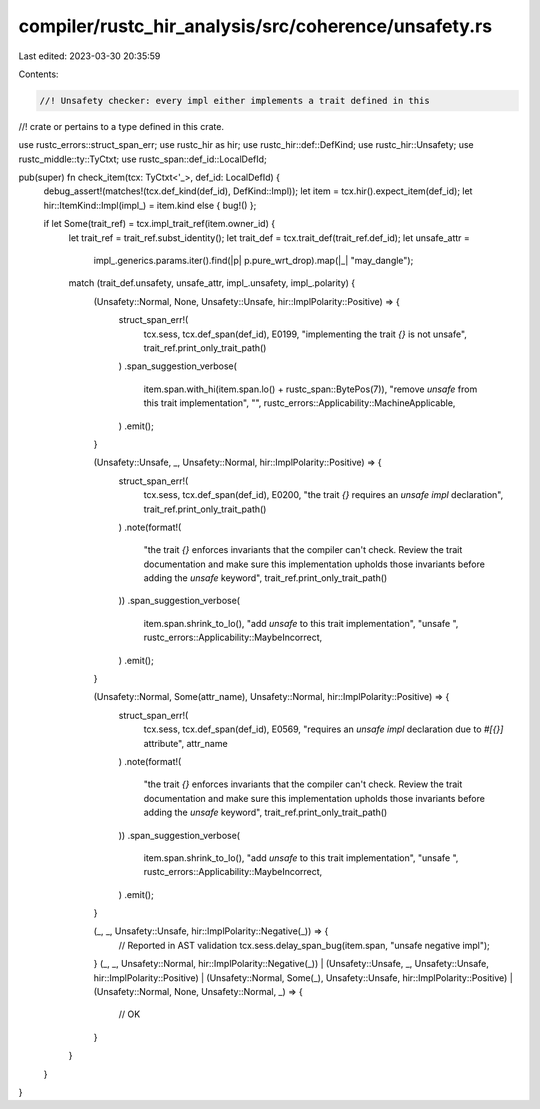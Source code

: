 compiler/rustc_hir_analysis/src/coherence/unsafety.rs
=====================================================

Last edited: 2023-03-30 20:35:59

Contents:

.. code-block:: rs

    //! Unsafety checker: every impl either implements a trait defined in this
//! crate or pertains to a type defined in this crate.

use rustc_errors::struct_span_err;
use rustc_hir as hir;
use rustc_hir::def::DefKind;
use rustc_hir::Unsafety;
use rustc_middle::ty::TyCtxt;
use rustc_span::def_id::LocalDefId;

pub(super) fn check_item(tcx: TyCtxt<'_>, def_id: LocalDefId) {
    debug_assert!(matches!(tcx.def_kind(def_id), DefKind::Impl));
    let item = tcx.hir().expect_item(def_id);
    let hir::ItemKind::Impl(impl_) = item.kind else { bug!() };

    if let Some(trait_ref) = tcx.impl_trait_ref(item.owner_id) {
        let trait_ref = trait_ref.subst_identity();
        let trait_def = tcx.trait_def(trait_ref.def_id);
        let unsafe_attr =
            impl_.generics.params.iter().find(|p| p.pure_wrt_drop).map(|_| "may_dangle");
        match (trait_def.unsafety, unsafe_attr, impl_.unsafety, impl_.polarity) {
            (Unsafety::Normal, None, Unsafety::Unsafe, hir::ImplPolarity::Positive) => {
                struct_span_err!(
                    tcx.sess,
                    tcx.def_span(def_id),
                    E0199,
                    "implementing the trait `{}` is not unsafe",
                    trait_ref.print_only_trait_path()
                )
                .span_suggestion_verbose(
                    item.span.with_hi(item.span.lo() + rustc_span::BytePos(7)),
                    "remove `unsafe` from this trait implementation",
                    "",
                    rustc_errors::Applicability::MachineApplicable,
                )
                .emit();
            }

            (Unsafety::Unsafe, _, Unsafety::Normal, hir::ImplPolarity::Positive) => {
                struct_span_err!(
                    tcx.sess,
                    tcx.def_span(def_id),
                    E0200,
                    "the trait `{}` requires an `unsafe impl` declaration",
                    trait_ref.print_only_trait_path()
                )
                .note(format!(
                    "the trait `{}` enforces invariants that the compiler can't check. \
                    Review the trait documentation and make sure this implementation \
                    upholds those invariants before adding the `unsafe` keyword",
                    trait_ref.print_only_trait_path()
                ))
                .span_suggestion_verbose(
                    item.span.shrink_to_lo(),
                    "add `unsafe` to this trait implementation",
                    "unsafe ",
                    rustc_errors::Applicability::MaybeIncorrect,
                )
                .emit();
            }

            (Unsafety::Normal, Some(attr_name), Unsafety::Normal, hir::ImplPolarity::Positive) => {
                struct_span_err!(
                    tcx.sess,
                    tcx.def_span(def_id),
                    E0569,
                    "requires an `unsafe impl` declaration due to `#[{}]` attribute",
                    attr_name
                )
                .note(format!(
                    "the trait `{}` enforces invariants that the compiler can't check. \
                    Review the trait documentation and make sure this implementation \
                    upholds those invariants before adding the `unsafe` keyword",
                    trait_ref.print_only_trait_path()
                ))
                .span_suggestion_verbose(
                    item.span.shrink_to_lo(),
                    "add `unsafe` to this trait implementation",
                    "unsafe ",
                    rustc_errors::Applicability::MaybeIncorrect,
                )
                .emit();
            }

            (_, _, Unsafety::Unsafe, hir::ImplPolarity::Negative(_)) => {
                // Reported in AST validation
                tcx.sess.delay_span_bug(item.span, "unsafe negative impl");
            }
            (_, _, Unsafety::Normal, hir::ImplPolarity::Negative(_))
            | (Unsafety::Unsafe, _, Unsafety::Unsafe, hir::ImplPolarity::Positive)
            | (Unsafety::Normal, Some(_), Unsafety::Unsafe, hir::ImplPolarity::Positive)
            | (Unsafety::Normal, None, Unsafety::Normal, _) => {
                // OK
            }
        }
    }
}


